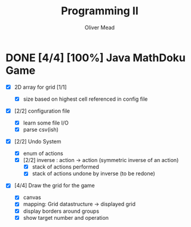 #+TITLE: Programming II
#+author: Oliver Mead

#+COLUMNS: %36ITEM %TODO %3PRIORITY %TAGS
* DONE [4/4] [100%] Java MathDoku Game
  DEADLINE: <2020-04-20 Mon 14:00>
  :PROPERTIES:
  :ID:       ef2771cc-b626-45f8-a1f6-84ba0372beb8
  :END:
- [X] 2D array for grid [1/1]
   :PROPERTIES:
   :ID:       b96681b8-4fd9-4f0e-a5a4-8da68a408713
   :END:
  - [X] size based on highest cell referenced in config file
- [X] [2/2] configuration file
   :PROPERTIES:
   :ID:       fac57881-4753-4245-b51f-c91507d19d20
   :END:
  - [X] learn some file I/O
  - [X] parse csv(ish)
- [X] [2/2] Undo System
   :PROPERTIES:
   :ID:       caa8ea88-bfdb-41d8-b319-d9c7342f664c
   :END:
  - [X] enum of actions
  - [X] [2/2] inverse : action -> action (symmetric inverse of an action)
    - [X] stack of actions performed
    - [X] stack of actions undone by inverse (to be redone)
- [X] [4/4] Draw the grid for the game
  - [X] canvas
  - [X] mapping: Grid datastructure -> displayed grid
  - [X] display borders around groups
  - [X] show target number and operation
